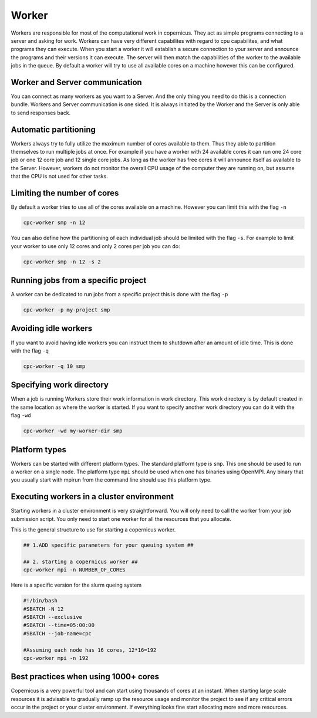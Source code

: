 .. _worker:

******
Worker
******

Workers are responsible for most of the computational work in copernicus.
They act as simple programs connecting to a server and asking for work.
Workers can have very different capabilites with regard to cpu capabilites,
and what programs they can execute.
When you start a worker it will establish a secure connection to your server and
announce the programs and their versions it can execute.
The server will then match the capabilities of the worker to the available jobs
in the queue. By default a worker will try to use all available cores on a
machine however this can be configured.



Worker and Server communication
===============================

You can connect as many workers as you want to a Server.
And the only thing you need to do this is a connection bundle.
Workers and Server communication is one sided.
It is always initiated by the Worker and the Server is only able to send responses back.


Automatic partitioning
======================

Workers always try to fully utilize the maximum number of cores available to them.
Thus they able to partition themselves to run multiple jobs at
once. For example if you have a worker with 24 available cores it can run one 24
core job or one 12 core job and 12 single core jobs. As long as the worker has
free cores it will announce itself as available to the Server.
However, workers do not monitor the overall CPU usage of the computer they are
running on, but assume that the CPU is not used for other tasks.


Limiting the number of cores
============================

By default a worker tries to use all of the cores available on a machine.
However you can limit this with the flag ``-n``

.. code-block:: none

    cpc-worker smp -n 12

You can also define how the partitioning of each individual job should be
limited with the flag ``-s``.
For example to limit your worker to use only 12 cores and only 2 cores
per job you can do:

.. code-block:: none

    cpc-worker smp -n 12 -s 2

Running jobs from a specific project
====================================

A worker can be dedicated to run jobs from a specific project this is done with
the flag ``-p``

.. code-block:: none

    cpc-worker -p my-project smp


Avoiding idle workers
=====================

If you want to avoid having idle workers you can instruct them to shutdown after
an amount of idle time. This is done with the flag ``-q``

.. code-block:: none

    cpc-worker -q 10 smp

Specifying work directory
=========================

When a job is running Workers store their work information in work directory.
This work directory is by default created in the same location as where the worker
is started. If you want to specify another work directory you can do it with the flag
``-wd``

.. code-block:: none

    cpc-worker -wd my-worker-dir smp

.. _platformtypes:

Platform types
==============

Workers can be started with different platform types.
The standard platform type is ``smp``. This one should be used to run a worker on a
single node.
The platform type ``mpi`` should be used when one has binaries using OpenMPI.
Any binary that you usually start with mpirun from the command line should use
this platform type.

Executing workers in a cluster environment
==========================================

Starting workers in a cluster environment is very straightforward.
You will only need to call the worker from your job submission script.
You only need to start one worker for all the resources that you allocate.


This is the general structure to use for starting a copernicus worker.

.. code-block:: none

    ## 1.ADD specific parameters for your queuing system ##

    ## 2. starting a copernicus worker ##
    cpc-worker mpi -n NUMBER_OF_CORES


Here is a specific version for the slurm queing system

.. code-block:: none

    #!/bin/bash
    #SBATCH -N 12
    #SBATCH --exclusive
    #SBATCH --time=05:00:00
    #SBATCH --job-name=cpc

    #Assuming each node has 16 cores, 12*16=192
    cpc-worker mpi -n 192

Best practices when using 1000+ cores
=====================================

Copernicus is a very powerful tool and can start using thousands of cores at
an instant.  When starting large scale resources it is advisable to gradually
ramp up the resource usage and monitor the project to see if any critical errors
occur in the project or your cluster environment.
If everything looks fine start allocating more and more resources.

